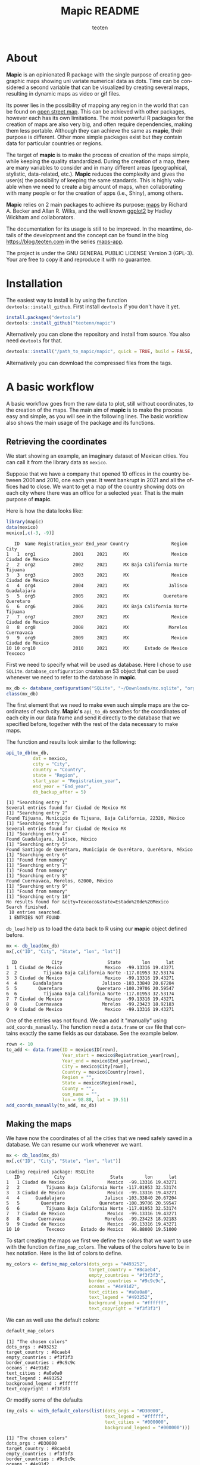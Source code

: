 #+TITLE: Mapic README
#+AUTHOR: teoten
#+EMAIL: teotenn@proton.me
#+LANGUAGE: en
#+STYLE: <style type="text/css">#outline-container-introduction{ clear:both; }</style>

* About

*Mapic* is an opinionated R package with the single purpose of creating geographic maps showing uni variate numerical data as dots. Time can be considered a second variable that can be visualized by creating several maps, resulting in dynamic maps as video or gif files.

Its power lies in the possibility of mapping any region in the world that can be found on [[https://www.openstreetmap.org/][open street map]]. This can be achieved with other packages, however each has its own limitations. The most powerful R packages for the creation of maps are also very big, and often require dependencies, making them less portable. Although they can achieve the same as *mapic*, their purpose is different. Other more simple packages exist but they contain data for particular countries or regions.

The target of *mapic* is to make the process of creation of the maps simple, while keeping the quality standardized. During the creation of a map, there are many variables to consider and in many different areas (geographical, stylistic, data-related, etc.). *Mapic* reduces the complexity and gives the user(s) the possibility of keeping the same standards. This is highly valuable when we need to create a big amount of maps, when collaborating with many people or for the creation of apps (i.e., Shiny), among others.

*Mapic* relies on 2 main packages to achieve its purpose: [[https://cran.r-project.org/web/packages/maps/index.html][maps]] by Richard A. Becker and Allan R. Wilks, and the well known [[https://cran.r-project.org/web/packages/ggplot2/index.html][ggplot2]] by Hadley Wickham and collaborators.

The documentation for its usage is still to be improved. In the meantime, details of the development and the concept can be found in the blog [[https://blog.teoten.com]] in the series [[https://blog.teoten.com/series/maps-app/][maps-app]].

The project is under the GNU GENERAL PUBLIC LICENSE Version 3 (GPL-3). Your are free to copy it and reproduce it with no guarantee.

* Installation

The easiest way to install is by using the function ~devtools::install_github~. First install =devtools= if you don't have it yet.

#+begin_src R :eval no
install.packages("devtools")
devtools::install_github("teotenn/mapic")
#+end_src

Alternatively you can clone the repository and install from source. You also need =devtools= for that.

#+begin_src R :eval no
devtools::install("/path_to_mapic/mapic", quick = TRUE, build = FALSE, keep_source = TRUE)
#+end_src

Alternatively you can download the compressed files from the tags.

* A basic workflow

A basic workflow goes from the raw data to plot, still without coordinates, to the creation of the maps. The main aim of *mapic* is to make the process easy and simple, as you will see in the following lines. The basic workflow also shows the main usage of the package and its functions. 

** Retrieving the coordinates

We start showing an example, an imaginary dataset of Mexican cities. You can call it from the library data as ~mexico~.

#+begin_src R :session :exports none :results silent
options(warn = -1)
#+end_src

Suppose that we have a company that opened 10 offices in the country between 2001 and 2010, one each year. It went bankrupt in 2021 and all the offices had to close. We want to get a map of the country showing dots on each city where there was an office for a selected year. That is the main purpose of *mapic*.

Here is how the data looks like:

#+begin_src R :session :results output :exports both
library(mapic)
data(mexico)
mexico[,c(-3, -9)]
#+end_src

#+RESULTS:
#+begin_example
   ID  Name Registration_year End_year Country                Region             City
1   1  org1              2001     2021      MX                Mexico Ciudad de Mexico
2   2  org2              2002     2021      MX Baja California Norte          Tijuana
3   3  org3              2003     2021      MX                Mexico Ciudad de Mexico
4   4  org4              2004     2021      MX               Jalisco      Guadalajara
5   5  org5              2005     2021      MX             Queretaro        Queretaro
6   6  org6              2006     2021      MX Baja California Norte          Tijuana
7   7  org7              2007     2021      MX                Mexico Ciudad de Mexico
8   8  org8              2008     2021      MX               Morelos       Cuernavaca
9   9  org9              2009     2021      MX                Mexico Ciudad de Mexico
10 10 org10              2010     2021      MX      Estado de Mexico          Texcoco
#+end_example

First we need to specify what will be used as database. Here I chose to use =SQLite=. ~database_configuration~ creates an S3 object that can be used whenever we need to refer to the database in *mapic*.

#+begin_src R :session
mx_db <- database_configuration("SQLite", "~/Downloads/mx.sqlite", "orgs")
class(mx_db)
#+end_src

#+RESULTS:
: mdb_SQLite

The first element that we need to make even such simple maps are the coordinates of each city. **Mapic's** ~api_to_db~ searches for the coordinates of each city in our data frame and send it directly to the database that we specified before, together with the rest of the data necessary to make maps.

The function and results look similar to the following:

#+begin_src R :session :results output :exports both
api_to_db(mx_db,
          dat = mexico,
          city = "City",
          country = "Country",
          state = "Region",
          start_year = "Registration_year",
          end_year = "End_year",
          db_backup_after = 5)
#+end_src

#+RESULTS:
#+begin_example
[1] "Searching entry 1"
Several entries found for Ciudad de Mexico MX
[1] "Searching entry 2"
Found Tijuana, Municipio de Tijuana, Baja California, 22320, México
[1] "Searching entry 3"
Several entries found for Ciudad de Mexico MX
[1] "Searching entry 4"
Found Guadalajara, Jalisco, México
[1] "Searching entry 5"
Found Santiago de Querétaro, Municipio de Querétaro, Querétaro, México
[1] "Searching entry 6"
[1] "Found from memory"
[1] "Searching entry 7"
[1] "Found from memory"
[1] "Searching entry 8"
Found Cuernavaca, Morelos, 62000, México
[1] "Searching entry 9"
[1] "Found from memory"
[1] "Searching entry 10"
No results found for &city=Texcoco&state=Estado%20de%20Mexico
Search finished.
 10 entries searched.
 1 ENTRIES NOT FOUND
#+end_example

~db_load~ help us to load the data back to R using our *mapic* object defined before.

#+begin_src R :session :results output :exports both
mx <- db_load(mx_db)
mx[,c("ID", "City", "State", "lon", "lat")]
#+end_src

#+RESULTS:
#+begin_example
  ID             City                 State        lon      lat
1  1 Ciudad de Mexico                Mexico  -99.13316 19.43271
2  2          Tijuana Baja California Norte -117.01953 32.53174
3  3 Ciudad de Mexico                Mexico  -99.13316 19.43271
4  4      Guadalajara               Jalisco -103.33840 20.67204
5  5        Queretaro             Queretaro -100.39706 20.59547
6  6          Tijuana Baja California Norte -117.01953 32.53174
7  7 Ciudad de Mexico                Mexico  -99.13316 19.43271
8  8       Cuernavaca               Morelos  -99.23423 18.92183
9  9 Ciudad de Mexico                Mexico  -99.13316 19.43271
#+end_example

One of the entries was not found. We can add it "manually" using ~add_coords_manually~. The function need a =data.frame= or =csv= file that contains exactly the same fields as our database. See the example below.

#+begin_src R :session :results output :exports both
rown <- 10
to_add <- data.frame(ID = mexico$ID[rown],
                     Year_start = mexico$Registration_year[rown],
                     Year_end = mexico$End_year[rown],
                     City = mexico$City[rown],
                     Country = mexico$Country[rown],
                     Region = "",
                     State = mexico$Region[rown],
                     County = "",
                     osm_name = "",
                     lon = 98.88, lat = 19.51)
add_coords_manually(to_add, mx_db)
#+end_src

#+RESULTS:

** Making the maps

We have now the coordinates of all the cities that we need safely saved in a database. We can resume our work whenever we want.

#+begin_src R :session :results output :exports both
mx <- db_load(mx_db)
mx[,c("ID", "City", "State", "lon", "lat")]
#+end_src

#+RESULTS:
#+begin_example
Loading required package: RSQLite
   ID             City                 State        lon      lat
1   1 Ciudad de Mexico                Mexico  -99.13316 19.43271
2   2          Tijuana Baja California Norte -117.01953 32.53174
3   3 Ciudad de Mexico                Mexico  -99.13316 19.43271
4   4      Guadalajara               Jalisco -103.33840 20.67204
5   5        Queretaro             Queretaro -100.39706 20.59547
6   6          Tijuana Baja California Norte -117.01953 32.53174
7   7 Ciudad de Mexico                Mexico  -99.13316 19.43271
8   8       Cuernavaca               Morelos  -99.23423 18.92183
9   9 Ciudad de Mexico                Mexico  -99.13316 19.43271
10 10          Texcoco      Estado de Mexico   98.88000 19.51000
#+end_example

To start creating the maps we first we define the colors that we want to use with the function ~define_map_colors~. The values of the colors have to be in hex notation. Here is the list of colors to define.

#+begin_src R :eval no
my_colors <- define_map_colors(dots_orgs = "#493252",
                               target_country = "#8caeb4",
                               empty_countries = "#f3f3f3",
                               border_countries = "#9c9c9c",
                               oceans = "#4e91d2",
                               text_cities = "#a0a0a0",
                               text_legend = "#493252",
                               background_legend = "#ffffff",
                               text_copyright = "#f3f3f3")
#+end_src

We can as well use the default colors:

#+begin_src R :session :results output :exports both
default_map_colors
#+end_src

#+RESULTS:
#+begin_example
[1] "The chosen colors"
dots_orgs : #493252
target_country : #8caeb4
empty_countries : #f3f3f3
border_countries : #9c9c9c
oceans : #4e91d2
text_cities : #a0a0a0
text_legend : #493252
background_legend : #ffffff
text_copyright : #f3f3f3
#+end_example

Or modify some of the defaults

#+begin_src R :session :results output :exports both
(my_cols <- with_default_colors(list(dots_orgs = "#D30000",
                                     text_legend = "#ffffff",
                                     text_cities = "#000000",
                                     background_legend = "#000000")))
#+end_src

#+RESULTS:
#+begin_example
[1] "The chosen colors"
dots_orgs : #D30000
target_country : #8caeb4
empty_countries : #f3f3f3
border_countries : #9c9c9c
oceans : #4e91d2
text_cities : #000000
text_legend : #ffffff
background_legend : #000000
text_copyright : #f3f3f3
#+end_example

Now we can create the maps by calling all the functions that build it up, one after the other using the pipe.

#+begin_src R :session :file img/figure-1.png :results value graphics file :results output :exports both
## Define limits to plot
x_lim <- c(-118, -86)
y_lim <- c(14, 34)
selected_year <- 2020

## Plot
base_map("Mexico",
         x_lim,
         y_lim,
         map_colors = my_cols) |>
  mapic_city_dots(mx,
                  year = selected_year) |>
  mapic_city_names(c("Ciudad de Mexico", "Guadalajara", "Tijuana")) |>
  mapic_year_internal(year_label = "Año") |>
  mapic_totals_internal(totals_label = "Totales") 
#+end_src

#+RESULTS:
[[file:img/figure-1.png]]

We can create the map for a different year by changing only one value in the whole pipe.

#+begin_src R :session :file img/figure-2.png :results value graphics file :results output :exports both
selected_year <- 2002

## Plot
base_map("Mexico",
         x_lim,
         y_lim,
         map_colors = my_cols) |>
  mapic_city_dots(mx,
                  year = selected_year) |>
  mapic_city_names(c("Ciudad de Mexico", "Guadalajara", "Tijuana")) |>
  mapic_year_internal(year_label = "Año") |>
  mapic_totals_internal(totals_label = "Totales") 
#+end_src

#+RESULTS:
[[file:img/figure-2.png]]

Now we see only two small dots, one for Mexico city and the second one for Tijuana.

* Retrieving the coordinates

The coordinates are searched through the API of [[https://www.openstreetmap.org/][open street map]] (OSM) [[https://nominatim.openstreetmap.org/ui/search.html][nominatim]] using the function ~coords_from_city~.

#+begin_src R :session :results output :exports both
coords_from_city("Houston", "US", state = "Texas")
#+end_src

#+RESULTS:
: Several entries found for Houston US
:        lon      lat                                     osm_name
: 1 -95.3677 29.75894 Houston, Harris County, Texas, United States

If a particular place is not found, I recommend going directly to the [[https://nominatim.openstreetmap.org/ui/search.html][nominatim]] web page and search there, if you cannot find it, *mapic* won't either. You can alternatively add the coords "by hand" using the function ~add_coords_manually~ as exemplified above.

The function ~api_to_db~ uses ~coords_from_city~ recursively over a data frame and stores the results directly in a database or equivalent (as specified in the argument ~mdb~). Its homologous, ~api_no_city~ fulfills the same function but for a county or state.

** The database (~mdb~)
The object "mdb" is an S3 object that specifies the type of database to be used and its details. It can be easily created with the function ~database_configuration~, see its documentation for more information.

The options supported currently are:
- SQLite
- R's internal data frame
- csv file

* Mapping different elements
We already show in the example above how to define the colors to be used in the map. Since *mapic* focuses on the standardization of maps, this is an important step that helps *mapic* to choose the same colors for all the maps.

The base function ~base_map~ creates a map of any country found in the package =maps=. It can be as simple as writing the name of the country as defined in the package. The function below renders a world wide map, highlighting Brazil in a different color. By default it shows the coordinates so that the user can have a point of reference and choose the limits. 

#+begin_src R :session :file img/figure-3.png :results value graphics file :results output :exports both
base_map("Brazil")
#+end_src

#+RESULTS:
[[file:img/figure-3.png]]

There are basically 2 ways of creating the maps either using =ggplot= objects or using mapic's S3 objects of class =mapicHolder=. Both start with the creation of the ~base_map~.

#+begin_src R :session :results output :exports both
## Define limits to plot
x_lim <- c(-118, -86)
y_lim <- c(14, 34)
selected_year <- 2020

map_ggplot <- base_map(
  country = "Mexico",
  x_limits = x_lim,
  y_limits = y_lim,
  show_coords = TRUE,
  return_mapic_obj = FALSE)
class(map_ggplot)
#+end_src

#+RESULTS:
: [1] "gg"     "ggplot"

#+begin_src R :session :results output :exports both
map_mapic <- base_map(
  country = "Mexico",
  x_limits = x_lim,
  y_limits = y_lim,
  show_coords = TRUE,
  return_mapic_obj = TRUE)
class(map_mapic)
#+end_src

#+RESULTS:
: [1] "mapicHolder"

** Using mapic objects
Using ~mapicHolder~ is the recommended way of *mapic* because it reduces the information that each function needs to take, sharing info among them using the object as messenger. Thus, object holds the information used to create the map, including data and other values and you can access it individually.

As seen in the example of the workflow

#+begin_src R :session :results output :exports both
mx_map <- base_map("Mexico",
                   x_lim,
                   y_lim,
                   map_colors = my_cols) |>
  mapic_city_dots(mx,
                  year = selected_year) |>
  mapic_city_names(c("Ciudad de Mexico", "Guadalajara", "Tijuana")) |>
  mapic_year_internal(year_label = "Año") |>
  mapic_totals_internal(totals_label = "Totales")

names(mx_map)
#+end_src

#+RESULTS:
:  [1] "mapic"             "base_map"          "x_limits"          "y_limits"         
:  [5] "colors"            "legend"            "theme_labels"      "mapic_dots"       
:  [9] "year"              "data"              "mapic_city_labels" "mapic_year"       
: [13] "mapic_totals"      "totals"

Here is a short description:
- The element ~mapic~ contains the plot that you see when calling the function. It collectes all the elements that are piped.
- Each =ggplot= element is kept separately and it is named after the function: ~base_map~ contains the base map, ~mapic_dots~ contains the dots, etc.
- The limits selected for x and y axes are contained in ~x_limits~ and ~y_limits~ respectively.
- The object that we created to define the colors is in ~colors~.
- ~theme_labels~ is the object of class ~theme~ from =ggplot2= used for the labels of the years and totals.
- ~year~ and ~totals~ are the values printed in the labels.
- ~legend~ is a legend that can be added outside of the map.
- ~data~ contains 2 elements: ~base~ is the original data passed to the function and ~map~ which is the modified data with the required wrangling.

Putting together all the elements of the map in a =ggplot2= style would achieve the same results as calling the object ~mapic~ on its own. Thus, we can choose particular elements to show on the map using this strategy.

#+begin_src R :session :file img/figure-4.png :results value graphics file :results output :exports both
mx_map$base_map +
  mx_map$mapic_city_labels +
  mx_map$mapic_totals
#+end_src

#+RESULTS:
[[file:img/figure-4.png]]

We can also add =ggplot= elements to the main map by accessing the object ~$mapic~

#+begin_src R :session *R:mapic* :file img/figure-5.png :results value graphics file :results output :exports both
mx_map$mapic +
  ggtitle("A map of Mexico")
#+end_src

#+RESULTS:
[[file:img/figure-5.png]]

** Using ggplot
The method above using *mapic*'s default objects allows us to modify elements within the object to achieve a different map. However, this is not recommended. If that is desired, the recommended method is to use default =ggplot= objects as shown above (using ~return_mapic_obj = FALSE~ in ~base_map~ function).

#+begin_src R :session :file img/figure-6.png :results value graphics file :results output :exports both
base_map(
  country = "Mexico",
  x_limits = x_lim,
  y_limits = y_lim,
  show_coords = TRUE,
  return_mapic_obj = FALSE) +
  mapic_city_dots(mx,
                  year = 2020,
                  column_names = list(
                    lat = "lat",
                    lon = "lon",
                    cities = "City",
                    start_year = "Year_start",
                    end_year = "Year_end")) +
  mapic_city_names(.df = mx,
                   list_cities = c("Ciudad de Mexico", "Guadalajara", "Tijuana")) +
  mapic_year_internal(year = 2020,
                      x_limits = x_lim,
                      y_limits = y_lim,
                      year_label = "Año") +
  mapic_totals_internal(totals = 10,
                        x_limits = x_lim,
                        y_limits = y_lim,
                        totals_label = "Totales")
#+end_src

#+RESULTS:
[[file:img/figure-6.png]]

As you can see, the results are the same (here I used default mapic's colors) but the information needed for each function is more. This could lead to mistakes, for example regarding the totals that are mentioned in the label vs the actual totals shown in the map. On the other hand, this option gives us flexibility and allows to use each component independently if necessary.

* Limitations
Currently mapic has the following limitations with plans to be improved:

** Data format
Currently we support data only in the long format. This means, each row is one entry and the function will count the amount of rows to know the value to be used. We intend to extend this to summarized data that includes a particular field or column for counts/totals.

** Labels positions
Currently the labels for totals and year placed internally in the map can be positioned only in the lower left corner of the map. We intend to extend this.

** Private info
Private information rendered within the map is not yet support but it has priority to be added. This includes the possibility of adding a logo, watermark and/or copyright text.

** Plots per year
Currently the only timeline that is supported is year, and the year has to be passed as a integer numeric value. We plan to extend this to more date times.

** Plot of regions
Currently the maps can be render only by country. We plan to extend this to create maps of regions that include several countries (i.e., continents).

Lower granularity maps are not planned.

** Coordinates retrieval
Currently the coordinates can be searched only by City, State and County. We intend to extend this to postal code as well.

Additionally, when more than one result is found, *mapic* takes the first entry found. We expect to extend this to allow the user to select which entry to choose. This also means that the more specific the data, the more precise *mapic* can be.

** Other
*mapic* many other limitation as a generic map generator, but this is not its purpose. Please read the About section at the beginning of this document to find out what *mapic* is.

* Changelog
The package is still under development in a partially stable version. It does not implement an official changelog yet but you can always visit the file [[file:./org.org][org]] to see future plans and old changes summarized.

Here is a summary of main releases.

Version 2.5.0 extends support for other types of databases by implementing S3 objects and methods. Now aside of *SQLite*, *csv* files and *data frames* can be used as a serverless option for storing data. The new objects facilitate the extension of basic functions for implementing other databases. It is planned to include at least *Postgres* and *MariaDB* for future releases. 

The first stable version, 2.4.2, is able to create complete maps following the strategy of its parent project (a private version of the code).
